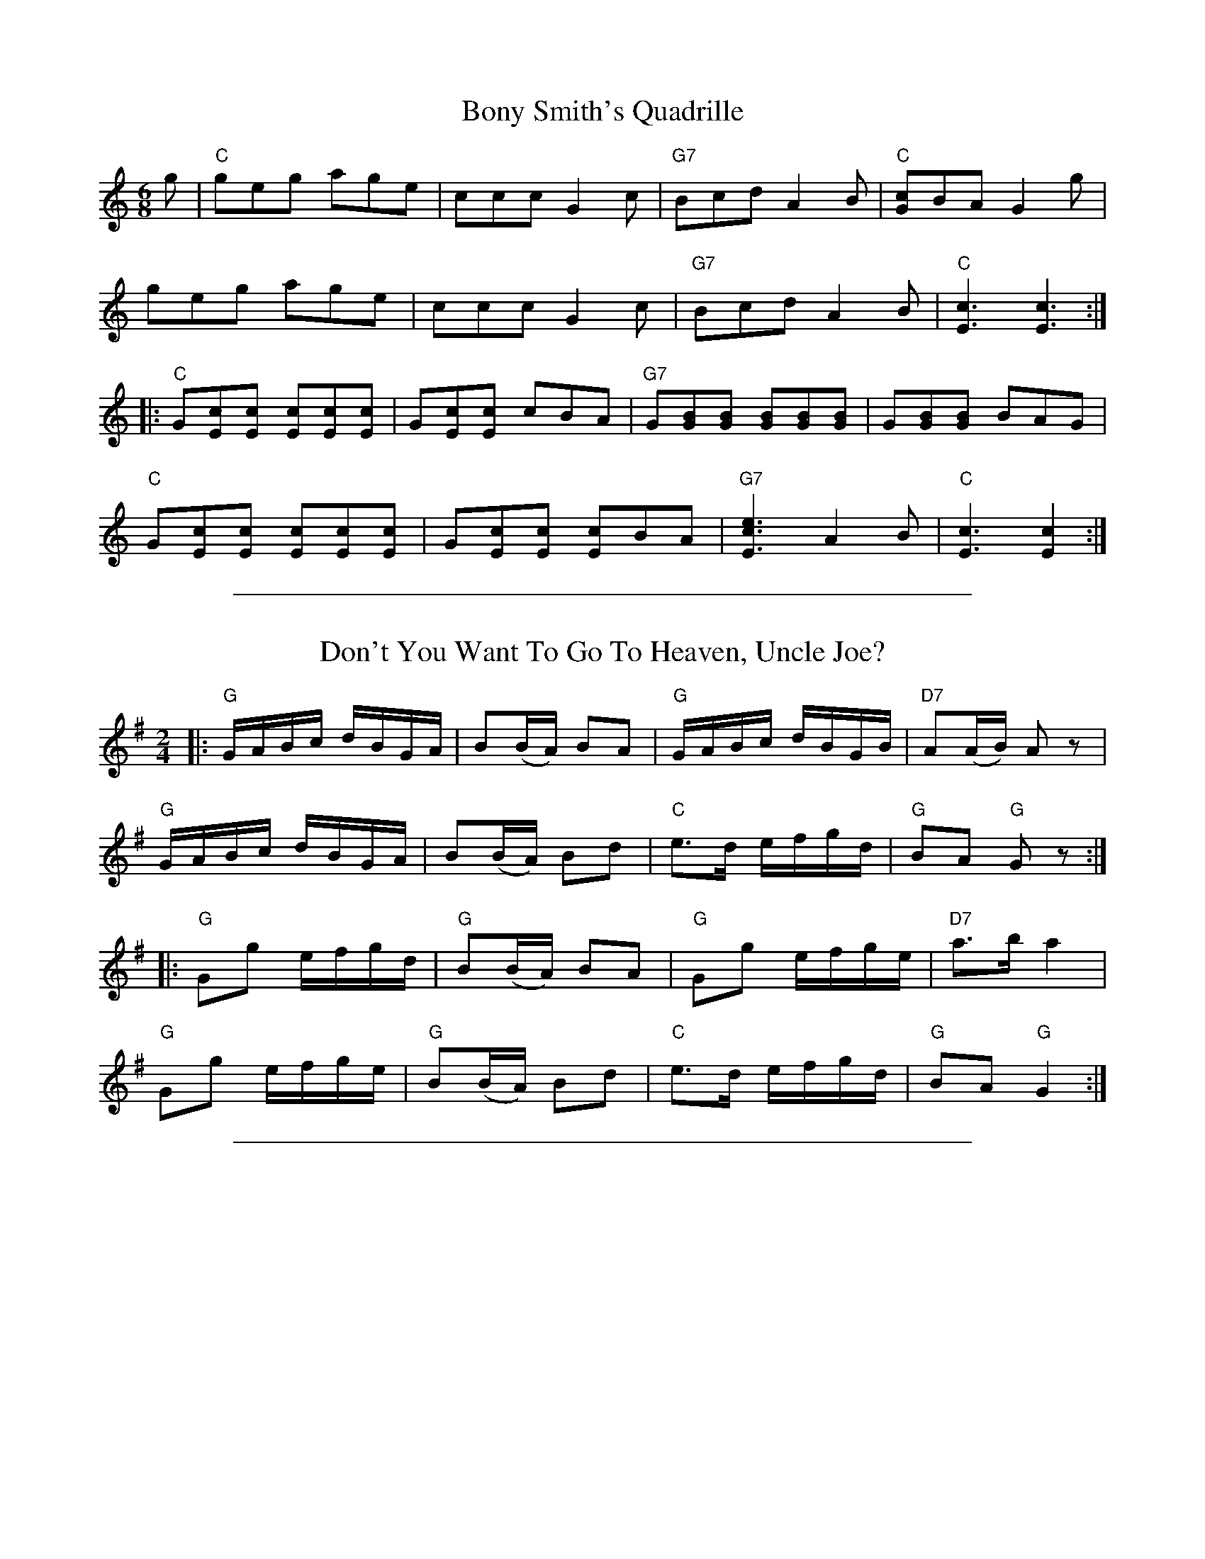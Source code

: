 
X: 1
T: Bony Smith's Quadrille
S: Lee Owens and Viola Ruth "American Square Dances of the West and Southwest"
S: Lee Owens and Viola Ruth "Advanced Square Dance Figuress of the West and Southwest" p.48
R: jig
Z: 2010 John Chambers <jc:trillian.mit.edu>
N: The notation has a second time signature of 2/4, and each triplet is marked with a "3".
M: 6/8
L: 1/8
K: C
g |\
"C"geg age | ccc G2c | "G7"Bcd A2B | "C"[cG]BA G2g |
   geg age | ccc G2c | "G7"Bcd A2B | "C"[c3E3] [c3E3] :|
|:"C"G[cE][cE] [cE][cE][cE] | G[cE][cE]    cBA | "G7"G[BG][BG] [BG][BG][BG] | G[BG][BG] BAG |
  "C"G[cE][cE] [cE][cE][cE] | G[cE][cE] [cE]BA | "G7"[e3c3E3] A2B | "C"[c3E3] [c2E2] :|


%%sep 5 1 500

X: 2
T: Don't You Want To Go To Heaven, Uncle Joe?
S: Lee Owens and Viola Ruth "American Square Dances of the West and Southwest"
S: Lee Owens and Viola Ruth "Advanced Square Dances of the West and Southwest" p.127
N: This is a variant of the Scottish "Miss McLeod's Reel"
R: reel
Z: 2010 John Chambers <jc:trillian.mit.edu>
M: 2/4
L: 1/16
K: G
|: "G"GABc dBGA |    B2(BA) B2A2 | "G"GABc dBGB |"D7"A2(AB)  A2z2  |
   "G"GABc dBGA |    B2(BA) B2d2 | "C"e3d  efgd | "G"B2A2 "G"G2z2 :|
|: "G"G2g2 efgd | "G"B2(BA) B2A2 | "G"G2g2 efge |"D7"a3b     a4    |
   "G"G2g2 efge | "G"B2(BA) B2d2 | "C"e3d  efgd | "G"B2A2 "G"G4   :|


%%sep 5 1 500

X: 3
T: Durangs Hornpipe (OLD WAY)
S: Lee Owens and Viola Ruth "American Square Dances of the West and Southwest"
R: reel
Z: 2010 John Chambers <jc:trillian.mit.edu>
M: 2/4
L: 1/16
K: C
|: "C"MC2E2 MC2E2 |    Ac2A GFED |     MC2E2 MC2E2 | "G7"D3D     D4     |
   "C"MC2E2 MC2E2 | "F"Ac2A GFED | "G7" eg2e  ged2 | "C"[c4E4-] [c4E4] :|
|: "C"eg2e   dccc | "F"Ac2A GFED | "G7"MF2F2 ME2E2 |     D3E     D4     |
   "C"eg2e   dccc | "F"Ac2A GFED | "G7" eg2e  ged2 | "C"[c4E4-] [c4E4] :|


%%sep 5 1 500

X: 4
T: Eighth Of January
S: Lee Owens and Viola Ruth "American Square Dances of the West and Southwest"
R: reel
Z: 2010 John Chambers <jc:trillian.mit.edu>
M: 2/4
L: 1/16
K: C
|: "C"[e2e2](ef) e2e2 | "F"dedc A2((3ABc) | "G7"d2(de) d2(AB) | "C"cAGE C4 :|
"C"G2(GA) G2(EF) | GAGE "G7"D2(EF) | "C"G2(GA) G2(EF) | "G7"GFED "C"C2(EF) |
   G2(GA) G2(EF) | GAGE "G7"D2(EF) | "C"G2(GA) G2(EF) | "G7"GFED "C"C4 |]


%%sep 5 1 500

X: 5
T: Peek-A-Boo Waltz
S: Lee Owens and Viola Ruth "American Square Dances of the West and Southwest"
N: A version of the Scandinavian "Svenskarnas valz" (or "Svensk Annas vals")
R: waltz
Z: 2010 John Chambers <jc:trillian.mit.edu>
M: 3/4
L: 1/8
K: G
"INTRODUCTION"(Bc) |\
("G"d2 b2 a2) | (g2 f2 e2 ) | (d2 B2 e2) | d4 Md-Md | ("C"e2 c'2 b2) |
("D"a2 e2 f2) | "G"g6- | g4 || "DANCE"(Bc) | ("G"d2 b2 a2) | (g2 f2 e2) | (d2 B2 e2) |
d4 (Bc) | (d2 b2 a2) | (g2 f2 g2) | "D"a3 (gab) | a4 (Bc) | ("G"d2 b2 a2) |
(g2 f2 e2) | (d2 B2 e2) | d4 (Md-Md) | ("C"e2 c'2 b2) | ("D"a2 e2) Mf-Mf- | g4 ||
"CHORUS"(Bc) |\
(d4 g2) | (d4 Md2) | ("C"e4 c'2) | (e4 g2) | "D7"f3 (efg) | ("D7"b4 a2) | G6- | G4 |]


%%sep 5 1 500

X: 6
T: Ragtime Annie
S: Lee Owens and Viola Ruth "American Square Dances of the West and Southwest"
S: Lee Owens and Viola Ruth "Advanced Square Dances of the West and Southwest" p.138
R: reel
Z: 2010 John Chambers <jc:trillian.mit.edu>
M: 2/4
L: 1/16
K: D
"(Rocking bow)"((3DEF) |\
"D"[AF][AF][BF][BF] [AF][AF]"D7"[BF][BF] |\
[AF][AF][BF][BF] [A2F2]((3DEF) |\
[AF][AF][BF][BF] [AF][AF]"D7"[BF][BF] |
"A"[AF][c2G2][cG] [c2G2][c2G2] |\
[AG][BG][cG][AG] [BG][cG][AG][BG] |\
[cG][A2G2][BG] c3B |\
[AF]Bcd egfe |
[1 "D"dcdB "A"A2 :|[2 "D"d6 |: (fg) |\
"D"a6 (fd) | [A6F6] (fg) | a4 g4 | [B6G6] "G"(ef) |
gfef gfef | gfed c4 | [cG][cG][cG][cG] [BG][BG][BG][BG] |\
"D"[A6F6] (fg) | a6 (fd) |
[A6F6] (fg) | a4 g4 | "G"[B8G8] | bb2b b2g2 |\
"D"f[a2d2]a a2a2 | "A"ABcd egfe | "D"[d4F4] [d2F2] |]


%%sep 5 1 500

X: 7
T: Waggoner
S: Lee Owens and Viola Ruth "American Square Dances of the West and Southwest"
R: reel
Z: 2010 John Chambers <jc:trillian.mit.edu>
M: 2/4
L: 1/16
K: C
|: "C"C2(EF) G2(AB) | cBAB cBc2 | "G7"D3D D2d2 | dcBc dcBA |
   "C"C2(EF) G2(AB) | cBAB cdef | "G7"g3^f gag=f | "C"e2Mc2 Mc2 :|
|: (gf) |\
  "C"e2c2 c2c2 | cdef gage | "G7"d2G2 G2G2 | GABc d2(gf) |
  "C"e2c2 c2c2 | cdef g2e2 | "G7"a3g abag | "C"e2c2 c2 :|


%%sep 5 1 500

X: 8
T: Bony Smith's Quadrille
S: Lee Owens and Viola Ruth "American Square Dances of the West and Southwest"
S: Lee Owens and Viola Ruth "Advanced Square Dance Figuress of the West and Southwest" p.48
R: jig
Z: 2010 John Chambers <jc:trillian.mit.edu>
N: The notation has a second time signature of 2/4, and each triplet is marked with a "3".
M: 6/8
L: 1/8
K: C
g |\
"C"geg age | ccc G2c | "G7"Bcd A2B | "C"[cG]BA G2g |
   geg age | ccc G2c | "G7"Bcd A2B | "C"[c3E3] [c3E3] :|
|:"C"G[cE][cE] [cE][cE][cE] | G[cE][cE]    cBA | "G7"G[BG][BG] [BG][BG][BG] | G[BG][BG] BAG |
  "C"G[cE][cE] [cE][cE][cE] | G[cE][cE] [cE]BA | "G7"[e3c3E3] A2B | "C"[c3E3] [c2E2] :|


%%sep 5 1 500

X: 9
T: Don't You Want To Go To Heaven, Uncle Joe?
S: Lee Owens and Viola Ruth "American Square Dances of the West and Southwest"
S: Lee Owens and Viola Ruth "Advanced Square Dances of the West and Southwest" p.127
N: This is a variant of the Scottish "Miss McLeod's Reel"
R: reel
Z: 2010 John Chambers <jc:trillian.mit.edu>
M: 2/4
L: 1/16
K: G
|: "G"GABc dBGA |    B2(BA) B2A2 | "G"GABc dBGB |"D7"A2(AB)  A2z2  |
   "G"GABc dBGA |    B2(BA) B2d2 | "C"e3d  efgd | "G"B2A2 "G"G2z2 :|
|: "G"G2g2 efgd | "G"B2(BA) B2A2 | "G"G2g2 efge |"D7"a3b     a4    |
   "G"G2g2 efge | "G"B2(BA) B2d2 | "C"e3d  efgd | "G"B2A2 "G"G4   :|


%%sep 5 1 500

X: 10
T: Durangs Hornpipe (OLD WAY)
S: Lee Owens and Viola Ruth "American Square Dances of the West and Southwest"
R: reel
Z: 2010 John Chambers <jc:trillian.mit.edu>
M: 2/4
L: 1/16
K: C
|: "C"MC2E2 MC2E2 |    Ac2A GFED |     MC2E2 MC2E2 | "G7"D3D     D4     |
   "C"MC2E2 MC2E2 | "F"Ac2A GFED | "G7" eg2e  ged2 | "C"[c4E4-] [c4E4] :|
|: "C"eg2e   dccc | "F"Ac2A GFED | "G7"MF2F2 ME2E2 |     D3E     D4     |
   "C"eg2e   dccc | "F"Ac2A GFED | "G7" eg2e  ged2 | "C"[c4E4-] [c4E4] :|


%%sep 5 1 500

X: 11
T: Eighth Of January
S: Lee Owens and Viola Ruth "American Square Dances of the West and Southwest"
R: reel
Z: 2010 John Chambers <jc:trillian.mit.edu>
M: 2/4
L: 1/16
K: C
|: "C"[e2e2](ef) e2e2 | "F"dedc A2((3ABc) | "G7"d2(de) d2(AB) | "C"cAGE C4 :|
"C"G2(GA) G2(EF) | GAGE "G7"D2(EF) | "C"G2(GA) G2(EF) | "G7"GFED "C"C2(EF) |
   G2(GA) G2(EF) | GAGE "G7"D2(EF) | "C"G2(GA) G2(EF) | "G7"GFED "C"C4 |]


%%sep 5 1 500

X: 12
T: Ragtime Annie
S: Lee Owens and Viola Ruth "American Square Dances of the West and Southwest"
S: Lee Owens and Viola Ruth "Advanced Square Dances of the West and Southwest" p.138
R: reel
Z: 2010 John Chambers <jc:trillian.mit.edu>
M: 2/4
L: 1/16
K: D
"(Rocking bow)"((3DEF) |\
"D"[AF][AF][BF][BF] [AF][AF]"D7"[BF][BF] |\
[AF][AF][BF][BF] [A2F2]((3DEF) |\
[AF][AF][BF][BF] [AF][AF]"D7"[BF][BF] |
"A"[AF][c2G2][cG] [c2G2][c2G2] |\
[AG][BG][cG][AG] [BG][cG][AG][BG] |\
[cG][A2G2][BG] c3B |\
[AF]Bcd egfe |
[1 "D"dcdB "A"A2 :|[2 "D"d6 |: (fg) |\
"D"a6 (fd) | [A6F6] (fg) | a4 g4 | [B6G6] "G"(ef) |
gfef gfef | gfed c4 | [cG][cG][cG][cG] [BG][BG][BG][BG] |\
"D"[A6F6] (fg) | a6 (fd) |
[A6F6] (fg) | a4 g4 | "G"[B8G8] | bb2b b2g2 |\
"D"f[a2d2]a a2a2 | "A"ABcd egfe | "D"[d4F4] [d2F2] |]


%%sep 5 1 500

X: 13
T: Waggoner
S: Lee Owens and Viola Ruth "American Square Dances of the West and Southwest"
R: reel
Z: 2010 John Chambers <jc:trillian.mit.edu>
M: 2/4
L: 1/16
K: C
|: "C"C2(EF) G2(AB) | cBAB cBc2 | "G7"D3D D2d2 | dcBc dcBA |
   "C"C2(EF) G2(AB) | cBAB cdef | "G7"g3^f gag=f | "C"e2Mc2 Mc2 :|
|: (gf) |\
  "C"e2c2 c2c2 | cdef gage | "G7"d2G2 G2G2 | GABc d2(gf) |
  "C"e2c2 c2c2 | cdef g2e2 | "G7"a3g abag | "C"e2c2 c2 :|


%%sep 5 1 500

X: 14
T: Peek-A-Boo Waltz
S: Lee Owens and Viola Ruth "American Square Dances of the West and Southwest"
N: A version of the Scandinavian "Svenskarnas valz" (or "Svensk Annas vals")
R: waltz
Z: 2010 John Chambers <jc:trillian.mit.edu>
M: 3/4
L: 1/8
K: G
"INTRODUCTION"(Bc) |\
("G"d2 b2 a2) | (g2 f2 e2 ) | (d2 B2 e2) | d4 Md-Md | ("C"e2 c'2 b2) |
("D"a2 e2 f2) | "G"g6- | g4 || "DANCE"(Bc) | ("G"d2 b2 a2) | (g2 f2 e2) | (d2 B2 e2) |
d4 (Bc) | (d2 b2 a2) | (g2 f2 g2) | "D"a3 (gab) | a4 (Bc) | ("G"d2 b2 a2) |
(g2 f2 e2) | (d2 B2 e2) | d4 (Md-Md) | ("C"e2 c'2 b2) | ("D"a2 e2) Mf-Mf- | g4 ||
"CHORUS"(Bc) |\
(d4 g2) | (d4 Md2) | ("C"e4 c'2) | (e4 g2) | "D7"f3 (efg) | ("D7"b4 a2) | G6- | G4 |]
